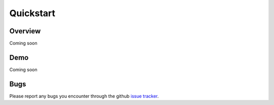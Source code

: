 ==========
Quickstart
==========

Overview
--------
Coming soon

Demo
----
Coming soon

Bugs
----

Please report any bugs you encounter through the github `issue tracker
<https://github.com/baccuslab/pyret/issues/new>`_.
